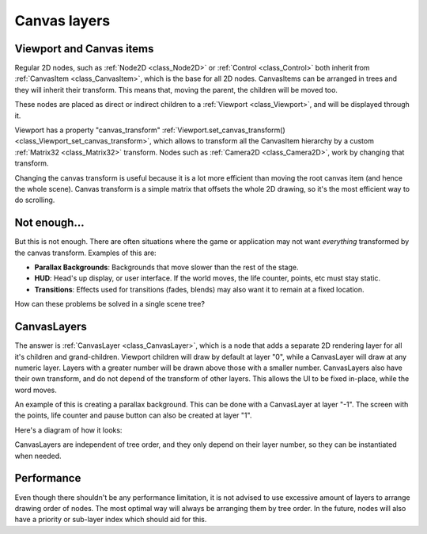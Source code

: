 .. _doc_canvas_layers:

Canvas layers
=============

Viewport and Canvas items
-------------------------

Regular 2D nodes, such as :ref:`Node2D <class_Node2D>` or
:ref:`Control <class_Control>` both inherit from
:ref:`CanvasItem <class_CanvasItem>`, which is the base for all 2D
nodes. CanvasItems can be arranged in trees and they will inherit
their transform. This means that, moving the parent, the children
will be moved too.

These nodes are placed as direct or indirect children to a
:ref:`Viewport <class_Viewport>`, and will be displayed through it.

Viewport has a property "canvas_transform"
:ref:`Viewport.set_canvas_transform() <class_Viewport_set_canvas_transform>`,
which allows to transform all the CanvasItem hierarchy by a custom
:ref:`Matrix32 <class_Matrix32>` transform. Nodes such as
:ref:`Camera2D <class_Camera2D>`, work by changing that transform.

Changing the canvas transform is useful because it is a lot more
efficient than moving the root canvas item (and hence the whole scene).
Canvas transform is a simple matrix that offsets the whole 2D drawing,
so it's the most efficient way to do scrolling.

Not enough...
-------------

But this is not enough. There are often situations where the game or
application may not want *everything* transformed by the canvas
transform. Examples of this are:

-  **Parallax Backgrounds**: Backgrounds that move slower than the rest
   of the stage.
-  **HUD**: Head's up display, or user interface. If the world moves,
   the life counter, points, etc must stay static.
-  **Transitions**: Effects used for transitions (fades, blends) may
   also want it to remain at a fixed location.

How can these problems be solved in a single scene tree?

CanvasLayers
------------

The answer is :ref:`CanvasLayer <class_CanvasLayer>`,
which is a node that adds a separate 2D rendering layer for all it's
children and grand-children. Viewport children will draw by default at
layer "0", while a CanvasLayer will draw at any numeric layer. Layers
with a greater number will be drawn above those with a smaller number.
CanvasLayers also have their own transform, and do not depend of the
transform of other layers. This allows the UI to be fixed in-place,
while the word moves.

An example of this is creating a parallax background. This can be done
with a CanvasLayer at layer "-1". The screen with the points, life
counter and pause button can also be created at layer "1".

Here's a diagram of how it looks:

.. image:: /img/canvaslayers.png

CanvasLayers are independent of tree order, and they only depend on
their layer number, so they can be instantiated when needed.

Performance
-----------

Even though there shouldn't be any performance limitation, it is not
advised to use excessive amount of layers to arrange drawing order of
nodes. The most optimal way will always be arranging them by tree order.
In the future, nodes will also have a priority or sub-layer index which
should aid for this.
